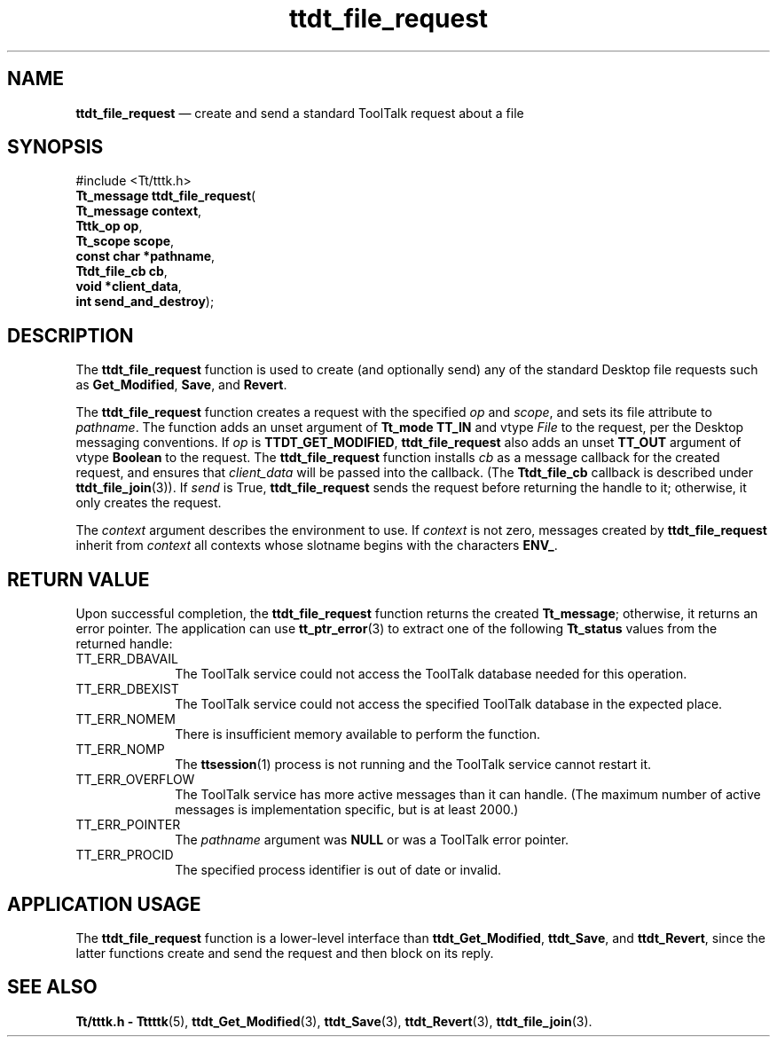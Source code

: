 '\" t
...\" f_reques.sgm /main/5 1996/08/30 14:29:08 rws $
...\" f_reques.sgm /main/5 1996/08/30 14:29:08 rws $-->
.de P!
.fl
\!!1 setgray
.fl
\\&.\"
.fl
\!!0 setgray
.fl			\" force out current output buffer
\!!save /psv exch def currentpoint translate 0 0 moveto
\!!/showpage{}def
.fl			\" prolog
.sy sed -e 's/^/!/' \\$1\" bring in postscript file
\!!psv restore
.
.de pF
.ie     \\*(f1 .ds f1 \\n(.f
.el .ie \\*(f2 .ds f2 \\n(.f
.el .ie \\*(f3 .ds f3 \\n(.f
.el .ie \\*(f4 .ds f4 \\n(.f
.el .tm ? font overflow
.ft \\$1
..
.de fP
.ie     !\\*(f4 \{\
.	ft \\*(f4
.	ds f4\"
'	br \}
.el .ie !\\*(f3 \{\
.	ft \\*(f3
.	ds f3\"
'	br \}
.el .ie !\\*(f2 \{\
.	ft \\*(f2
.	ds f2\"
'	br \}
.el .ie !\\*(f1 \{\
.	ft \\*(f1
.	ds f1\"
'	br \}
.el .tm ? font underflow
..
.ds f1\"
.ds f2\"
.ds f3\"
.ds f4\"
.ta 8n 16n 24n 32n 40n 48n 56n 64n 72n 
.TH "ttdt_file_request" "library call"
.SH "NAME"
\fBttdt_file_request\fP \(em create and send a standard ToolTalk request about a file
.SH "SYNOPSIS"
.PP
.nf
#include <Tt/tttk\&.h>
\fBTt_message \fBttdt_file_request\fP\fR(
\fBTt_message \fBcontext\fR\fR,
\fBTttk_op \fBop\fR\fR,
\fBTt_scope \fBscope\fR\fR,
\fBconst char *\fBpathname\fR\fR,
\fBTtdt_file_cb \fBcb\fR\fR,
\fBvoid *\fBclient_data\fR\fR,
\fBint \fBsend_and_destroy\fR\fR);
.fi
.SH "DESCRIPTION"
.PP
The
\fBttdt_file_request\fP function
is used to create (and optionally send) any of
the standard Desktop file requests
such as
\fBGet_Modified\fP, \fBSave\fP, and
\fBRevert\fP\&.
.PP
The
\fBttdt_file_request\fP function
creates a request with the specified
\fIop\fP and
\fIscope\fP, and sets its file attribute to
\fIpathname\fP\&. The function adds an unset argument of
\fBTt_mode\fR \fBTT_IN\fP and
vtype
\fIFile\fP to the request, per the Desktop messaging conventions\&.
If
\fIop\fP is
\fBTTDT_GET_MODIFIED\fP, \fBttdt_file_request\fP also adds an unset
\fBTT_OUT\fP argument of
vtype
\fBBoolean\fR to the request\&.
The
\fBttdt_file_request\fP function
installs
\fIcb\fP as a message callback for the created request, and ensures that
\fIclient_data\fP will be passed into the callback\&.
(The
\fBTtdt_file_cb\fR callback is described under
\fBttdt_file_join\fP(3))\&. If
\fIsend\fP is True,
\fBttdt_file_request\fP sends the request before returning the handle to it;
otherwise, it only creates the request\&.
.PP
The
\fIcontext\fP argument describes the environment to use\&.
If
\fIcontext\fP is not zero, messages created by
\fBttdt_file_request\fP inherit from
\fIcontext\fP all contexts whose slotname begins with the characters
\fBENV_\fP\&.
.SH "RETURN VALUE"
.PP
Upon successful completion, the
\fBttdt_file_request\fP function returns the created
\fBTt_message\fR; otherwise, it returns an error pointer\&.
The application can use
\fBtt_ptr_error\fP(3) to extract one of the following
\fBTt_status\fR values from the returned handle:
.IP "TT_ERR_DBAVAIL" 10
The ToolTalk service could not access the ToolTalk database
needed for this operation\&.
.IP "TT_ERR_DBEXIST" 10
The ToolTalk service could not access the specified ToolTalk database
in the expected place\&.
.IP "TT_ERR_NOMEM" 10
There is insufficient memory available to perform the function\&.
.IP "TT_ERR_NOMP" 10
The
\fBttsession\fP(1) process is not running and the ToolTalk service cannot restart it\&.
.IP "TT_ERR_OVERFLOW" 10
The ToolTalk service has more active messages than it can handle\&.
(The maximum number of active messages is
implementation specific, but is at least 2000\&.)
.IP "TT_ERR_POINTER" 10
The
\fIpathname\fP argument was
\fBNULL\fP or was a ToolTalk error pointer\&.
.IP "TT_ERR_PROCID" 10
The specified process identifier is out of date or invalid\&.
.SH "APPLICATION USAGE"
.PP
The
\fBttdt_file_request\fP function
is a lower-level interface than
\fBttdt_Get_Modified\fP, \fBttdt_Save\fP, and
\fBttdt_Revert\fP, since the latter functions create and send the request and then block
on its reply\&.
.SH "SEE ALSO"
.PP
\fBTt/tttk\&.h - Tttttk\fP(5), \fBttdt_Get_Modified\fP(3), \fBttdt_Save\fP(3), \fBttdt_Revert\fP(3), \fBttdt_file_join\fP(3)\&.
...\" created by instant / docbook-to-man, Sun 02 Sep 2012, 09:41

